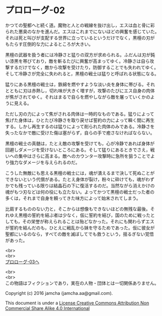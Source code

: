 #+OPTIONS: toc:nil
#+OPTIONS: \n:t

* プロローグ-02

  かつての聖都へと続く道。魔物と人との戦線を抜け出し，エスは血と骨に彩
  られた悪臭のなかを進んだ。エスはこれまでにないほどの興奮を感じていた。
  それは死と叫びが支配する世界に立っているというだけでなく，黒檀の刃が
  もたらす圧倒的な力によるところが大きい。

  黒檀の武器を扱う者には冷静さと猛りの双方が求められる。ふだんは刃が鈍
  い漆黒を帯びており，敵を斬るたびに興奮が高まってゆく。冷静さは自ら攻
  撃するだけでなく，敵から攻撃を受けたり，防御することでも失われてゆく。
  そして冷静さが完全に失われると，黒檀の戦士は猛りと呼ばれる状態になる。

  猛りにある黒檀の戦士は，鉄綿を燃やすような淡い炎を身体に帯びる。それ
  とともに刃は赤熱し，切れ味が大きく増すが，攻撃のたびにエス自身の肉体
  が焦がされてゆく。それはまるで自らを燃やしながら敵を屠っていくかのよ
  うに見える。

  ただし刃の力によって焦がされる肉体は一時的なものである。猛りによって
  焦げた身体は，ひとたび冷静さを取り戻せば誓約の力によって瞬く間に再生
  する。しかし再生するのは猛りによって削られた肉体のみである。冷静さを
  失ったなかで敵に受けた傷は塞がらず，自らの手で癒さなければならない。

  黒檀の戦士の真髄は，たとえ敵の攻撃を受けても，心が冷静であれば身体が
  回避しダメージを受けないところにある。そして猛りにあるときでさえ，戦
  いへの集中はさらに高まる。敵へのカウンター攻撃時に急所を狙うことでよ
  り強力なダメージを与えられるのだ。

  こうした無敵にも思える黒檀の戦士には，魂が潰えるまで決して死ぬことが
  できないという代償がある。たとえ身体が裂け，粉々に砕けても，魂がわず
  かでも残っている限りは結晶石の下に復活するのだ。当然ながら消えかけの
  魂がもつ刃などは何の役にも立たない。よってかつて黒檀の戦士だった者の
  多くは，それまで自身を頼ってきた味方によって始末されてしまう。

  比肩するもののない力と，そこからは想像もできないほどの無残な最後。そ
  れゆえ黒檀の誓約を結ぶ者は少なく，仮に誓約を結び，国のために戦ったと
  しても，その栄誉が称えられることは殆どなかった。それにも関わらずエス
  が誓約を結んだのも，ひとえに戦乱から妹を守るためであった。仮に彼女が
  聖都にいるのなら，すべての敵を滅ぼしてでも救うという，揺るぎない覚悟
  があった。


  <br>
  <br>
  [[./03.md][プロローグ-03へ]]

  <br>
  <br>
  この物語はフィクションであり，実在の人物・団体とは一切関係ありません。

  Copyright (c) 2016 jamcha (jamcha.aa@gmail.com).

  This document is under a [[http://creativecommons.org/licenses/by-nc-sa/4.0/deed][License Creative Commons Attribution Non Commercial Share Alike 4.0 International]]

  [[http://creativecommons.org/licenses/by-nc-sa/4.0/deed][file:http://i.creativecommons.org/l/by-nc-sa/3.0/80x15.png]]

